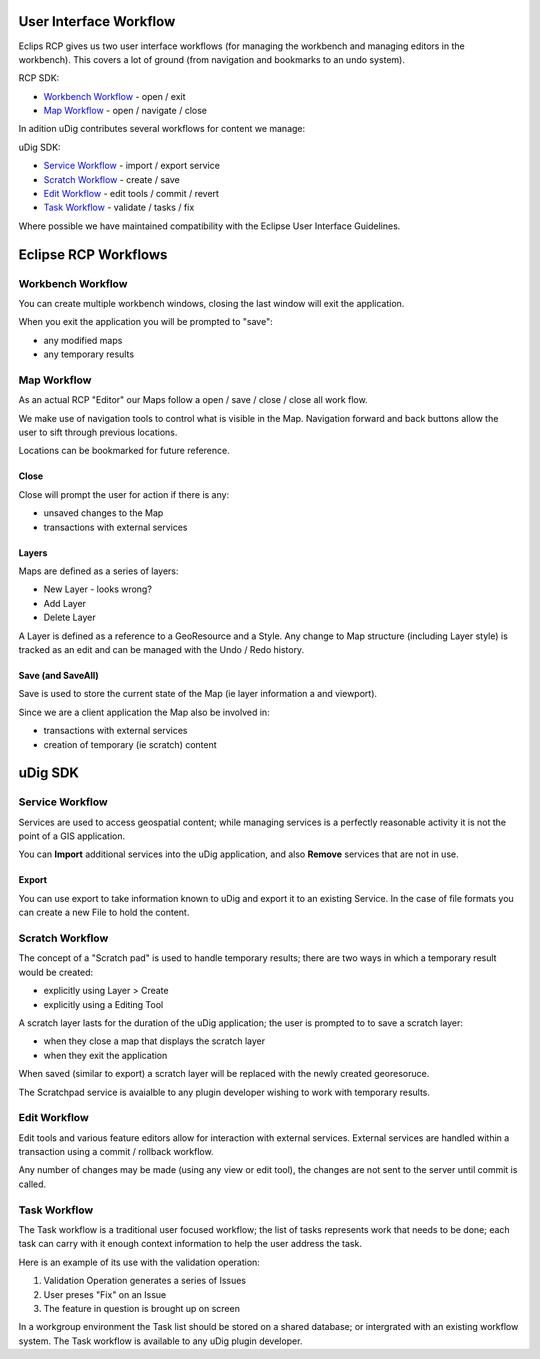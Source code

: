 User Interface Workflow
=======================

Eclips RCP gives us two user interface workflows (for managing the workbench and managing editors in
the workbench). This covers a lot of ground (from navigation and bookmarks to an undo system).

RCP SDK:

-  `Workbench Workflow <#UserInterfaceWorkflow-WorkbenchWorkflow>`_ - open / exit
-  `Map Workflow <#UserInterfaceWorkflow-MapWorkflow>`_ - open / navigate / close

In adition uDig contributes several workflows for content we manage:

uDig SDK:

-  `Service Workflow <#UserInterfaceWorkflow-ServiceWorkflow>`_ - import / export service
-  `Scratch Workflow <#UserInterfaceWorkflow-ScratchWorkflow>`_ - create / save
-  `Edit Workflow <#UserInterfaceWorkflow-EditWorkflow>`_ - edit tools / commit / revert
-  `Task Workflow <#UserInterfaceWorkflow-TaskWorkflow>`_ - validate / tasks / fix

Where possible we have maintained compatibility with the Eclipse User Interface Guidelines.

Eclipse RCP Workflows
=====================

Workbench Workflow
------------------

You can create multiple workbench windows, closing the last window will exit the application.

When you exit the application you will be prompted to "save":

-  any modified maps
-  any temporary results

Map Workflow
------------

As an actual RCP "Editor" our Maps follow a open / save / close / close all work flow.

We make use of navigation tools to control what is visible in the Map. Navigation forward and back
buttons allow the user to sift through previous locations.

Locations can be bookmarked for future reference.

Close
~~~~~

Close will prompt the user for action if there is any:

-  unsaved changes to the Map
-  transactions with external services

Layers
~~~~~~

Maps are defined as a series of layers:

-  New Layer - looks wrong?
-  Add Layer
-  Delete Layer

A Layer is defined as a reference to a GeoResource and a Style. Any change to Map structure
(including Layer style) is tracked as an edit and can be managed with the Undo / Redo history.

Save (and SaveAll)
~~~~~~~~~~~~~~~~~~

Save is used to store the current state of the Map (ie layer information a and viewport).

Since we are a client application the Map also be involved in:

-  transactions with external services
-  creation of temporary (ie scratch) content

uDig SDK
========

Service Workflow
----------------

Services are used to access geospatial content; while managing services is a perfectly reasonable
activity it is not the point of a GIS application.

You can **Import** additional services into the uDig application, and also **Remove** services that
are not in use.

Export
~~~~~~

You can use export to take information known to uDig and export it to an existing Service. In the
case of file formats you can create a new File to hold the content.

Scratch Workflow
----------------

The concept of a "Scratch pad" is used to handle temporary results; there are two ways in which a
temporary result would be created:

-  explicitly using Layer > Create
-  explicitly using a Editing Tool

A scratch layer lasts for the duration of the uDig application; the user is prompted to to save a
scratch layer:

-  when they close a map that displays the scratch layer
-  when they exit the application

When saved (similar to export) a scratch layer will be replaced with the newly created georesoruce.

The Scratchpad service is avaialble to any plugin developer wishing to work with temporary results.

Edit Workflow
-------------

Edit tools and various feature editors allow for interaction with external services. External
services are handled within a transaction using a commit / rollback workflow.

Any number of changes may be made (using any view or edit tool), the changes are not sent to the
server until commit is called.

Task Workflow
-------------

The Task workflow is a traditional user focused workflow; the list of tasks represents work that
needs to be done; each task can carry with it enough context information to help the user address
the task.

Here is an example of its use with the validation operation:

#. Validation Operation generates a series of Issues
#. User preses "Fix" on an Issue
#. The feature in question is brought up on screen

In a workgroup environment the Task list should be stored on a shared database; or intergrated with
an existing workflow system. The Task workflow is available to any uDig plugin developer.
